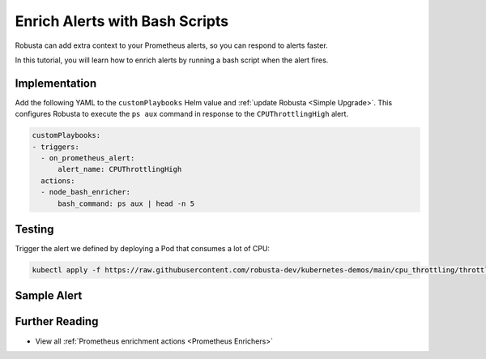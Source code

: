 Enrich Alerts with Bash Scripts
#########################################

Robusta can add extra context to your Prometheus alerts, so you can respond to alerts faster.

In this tutorial, you will learn how to enrich alerts by running a bash script when the alert fires.

Implementation
-----------------

Add the following YAML to the ``customPlaybooks`` Helm value and :ref:`update Robusta <Simple Upgrade>`. This configures Robusta to execute the ``ps aux`` command in response to the ``CPUThrottlingHigh`` alert.

.. code-block:: yaml

   customPlaybooks:
   - triggers:
     - on_prometheus_alert:
         alert_name: CPUThrottlingHigh
     actions:
     - node_bash_enricher:
         bash_command: ps aux | head -n 5

Testing
--------------

Trigger the alert we defined by deploying a Pod that consumes a lot of CPU:

.. code-block:: bash

    kubectl apply -f https://raw.githubusercontent.com/robusta-dev/kubernetes-demos/main/cpu_throttling/throttling.yaml

Sample Alert
-----------------

.. image:: /images/custom_alert_with_bash_enrichment.png
  :width: 600
  :align: center


Further Reading
-----------------

* View all :ref:`Prometheus enrichment actions <Prometheus Enrichers>`

